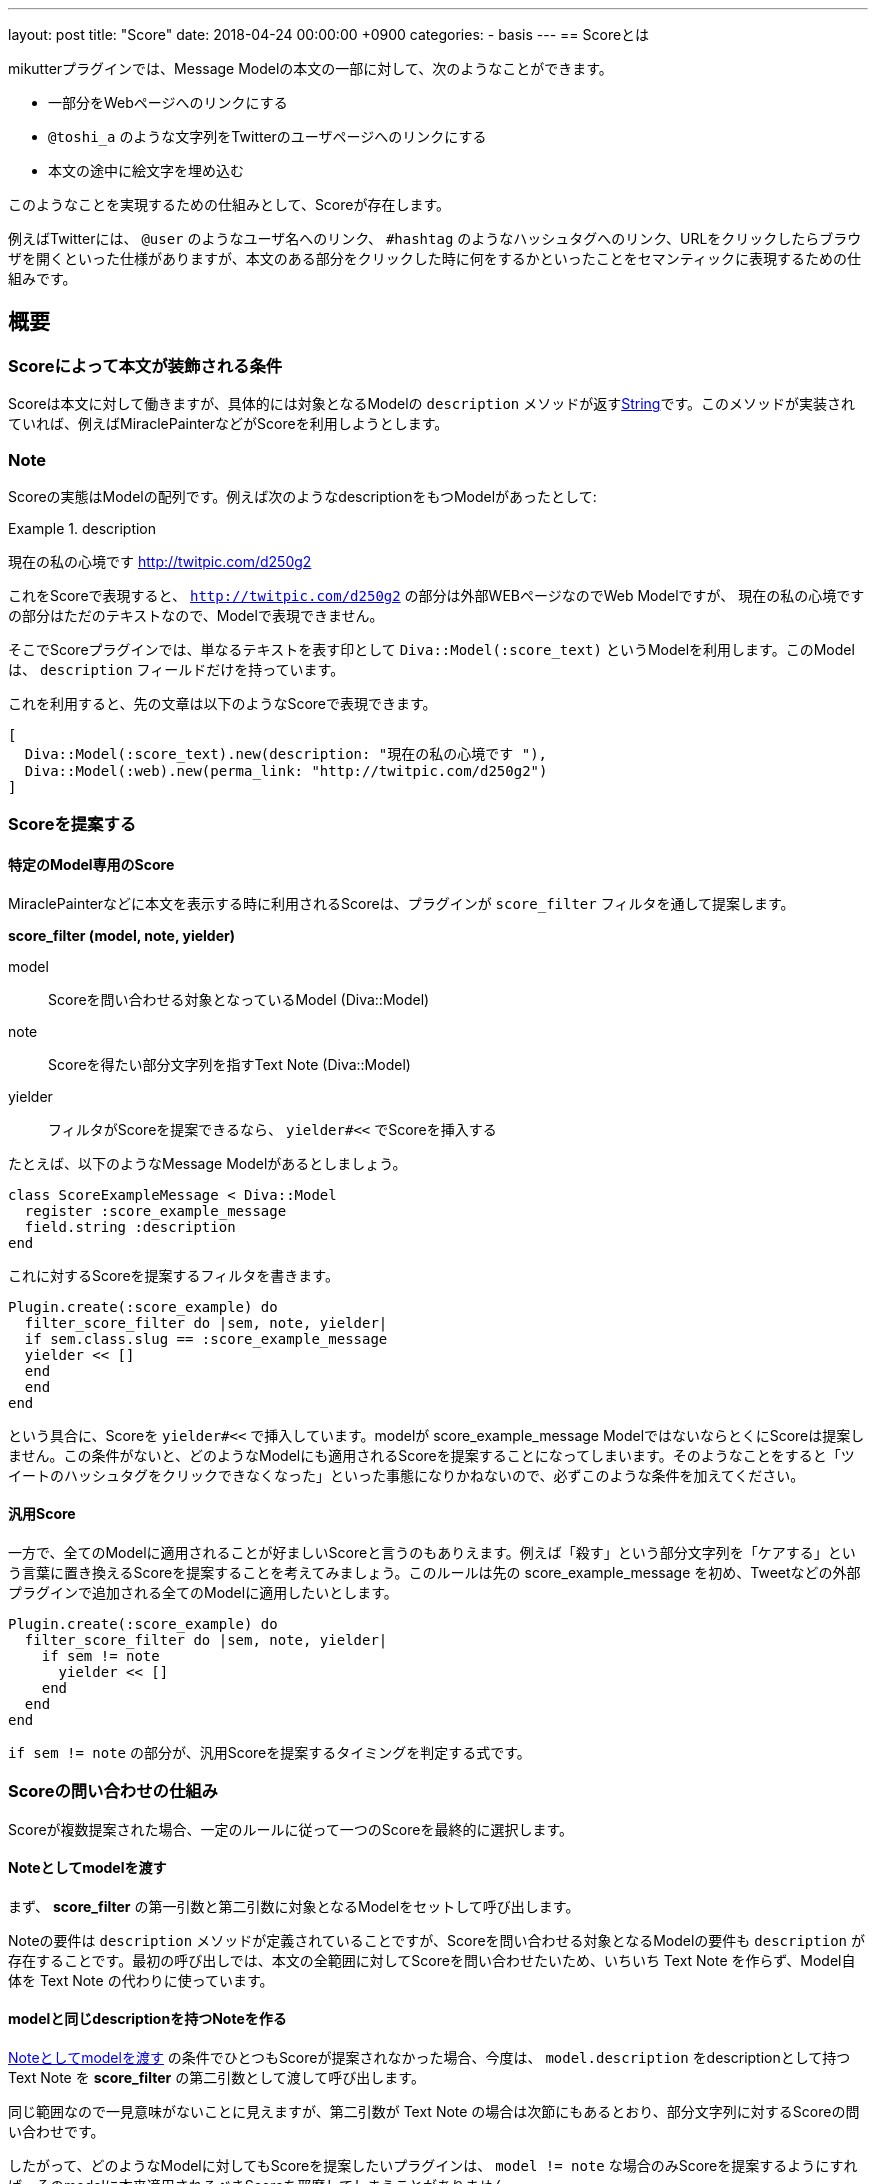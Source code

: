 ---
layout: post
title:  "Score"
date:   2018-04-24 00:00:00 +0900
categories:
- basis
---
== Scoreとは

mikutterプラグインでは、Message Modelの本文の一部に対して、次のようなことができます。

* 一部分をWebページへのリンクにする
* `@toshi_a` のような文字列をTwitterのユーザページへのリンクにする
* 本文の途中に絵文字を埋め込む

このようなことを実現するための仕組みとして、Scoreが存在します。

例えばTwitterには、 `@user` のようなユーザ名へのリンク、 `#hashtag` のようなハッシュタグへのリンク、URLをクリックしたらブラウザを開くといった仕様がありますが、本文のある部分をクリックした時に何をするかといったことをセマンティックに表現するための仕組みです。

== 概要

=== Scoreによって本文が装飾される条件

Scoreは本文に対して働きますが、具体的には対象となるModelの `description` メソッドが返すlink:https://docs.ruby-lang.org/ja/latest/class/String.html[String]です。このメソッドが実装されていれば、例えばMiraclePainterなどがScoreを利用しようとします。

=== Note

Scoreの実態はModelの配列です。例えば次のようなdescriptionをもつModelがあったとして:

.description
====
現在の私の心境です http://twitpic.com/d250g2
====

これをScoreで表現すると、 `http://twitpic.com/d250g2` の部分は外部WEBページなのでWeb Modelですが、 `現在の私の心境です` の部分はただのテキストなので、Modelで表現できません。

そこでScoreプラグインでは、単なるテキストを表す印として `Diva::Model(:score_text)` というModelを利用します。このModelは、 `description` フィールドだけを持っています。

これを利用すると、先の文章は以下のようなScoreで表現できます。

[source, ruby]
----
[
  Diva::Model(:score_text).new(description: "現在の私の心境です "),
  Diva::Model(:web).new(perma_link: "http://twitpic.com/d250g2")
]
----

=== Scoreを提案する

==== 特定のModel専用のScore

MiraclePainterなどに本文を表示する時に利用されるScoreは、プラグインが `score_filter` フィルタを通して提案します。

**score_filter (model, note, yielder)**

model:: Scoreを問い合わせる対象となっているModel (Diva::Model)
note:: Scoreを得たい部分文字列を指すText Note (Diva::Model)
yielder:: フィルタがScoreを提案できるなら、 `yielder#<<` でScoreを挿入する

たとえば、以下のようなMessage Modelがあるとしましょう。

[source, ruby]
----
class ScoreExampleMessage < Diva::Model
  register :score_example_message
  field.string :description
end
----

これに対するScoreを提案するフィルタを書きます。

[source, ruby]
----
Plugin.create(:score_example) do
  filter_score_filter do |sem, note, yielder|
  if sem.class.slug == :score_example_message
  yielder << []
  end
  end
end
----

という具合に、Scoreを `yielder#<<` で挿入しています。modelが score_example_message ModelではないならとくにScoreは提案しません。この条件がないと、どのようなModelにも適用されるScoreを提案することになってしまいます。そのようなことをすると「ツイートのハッシュタグをクリックできなくなった」といった事態になりかねないので、必ずこのような条件を加えてください。

==== 汎用Score

一方で、全てのModelに適用されることが好ましいScoreと言うのもありえます。例えば「殺す」という部分文字列を「ケアする」という言葉に置き換えるScoreを提案することを考えてみましょう。このルールは先の score_example_message を初め、Tweetなどの外部プラグインで追加される全てのModelに適用したいとします。

[source, ruby]
----
Plugin.create(:score_example) do
  filter_score_filter do |sem, note, yielder|
    if sem != note
      yielder << []
    end
  end
end
----

`if sem != note` の部分が、汎用Scoreを提案するタイミングを判定する式です。

=== Scoreの問い合わせの仕組み

Scoreが複数提案された場合、一定のルールに従って一つのScoreを最終的に選択します。

==== Noteとしてmodelを渡す

まず、 **score_filter** の第一引数と第二引数に対象となるModelをセットして呼び出します。

Noteの要件は `description` メソッドが定義されていることですが、Scoreを問い合わせる対象となるModelの要件も `description` が存在することです。最初の呼び出しでは、本文の全範囲に対してScoreを問い合わせたいため、いちいち Text Note を作らず、Model自体を Text Note の代わりに使っています。

==== modelと同じdescriptionを持つNoteを作る

<<Noteとしてmodelを渡す,Noteとしてmodelを渡す>> の条件でひとつもScoreが提案されなかった場合、今度は、 `model.description` をdescriptionとして持つ Text Note を **score_filter** の第二引数として渡して呼び出します。

同じ範囲なので一見意味がないことに見えますが、第二引数が Text Note の場合は次節にもあるとおり、部分文字列に対するScoreの問い合わせです。

したがって、どのようなModelに対してもScoreを提案したいプラグインは、 `model != note` な場合のみScoreを提案するようにすれば、そのmodelに本来適用されるべきScoreを邪魔してしまうことがありません。

==== 選ばれたScoreのTextNoteをNoteとしてscore_filterを再度呼び出す

以上のどちらかの方法でScoreが一つでも返ってくれば、 <<Score選定アルゴリズム,Score選定アルゴリズム>> に従って一つのScoreが選ばれて、表示に使われます。

ここで選ばれたScoreにTextNoteが含まれる場合は、それを第二引数として `score_filter` が呼ばれ、そのText Noteの代わりに使われます。もちろんその中にText Noteがある場合も再帰的に展開されます。

それぞれの **score_filter** のリスナは、URLやカスタム絵文字といった一つの要素に集中していても、Noteを提案することができなかった部分をText Noteにしておけば、再帰的に展開されることで最終的には全てのルールが適用されたScoreが出来上がるのです。先のケアするプラグインなんかは、TweetのScoreが展開された後に再帰呼び出しされた時に動くため、ハッシュタグやURLを展開したうえで文字列の置換を行うことが出来ています。

=== Score選定アルゴリズム

前節で述べたように、 **score_filter** は何度も呼び出されますが、 **score_filter** が二つ以上Scoreを提案した場合、毎回次のような選定アルゴリズムで、一つのScoreを絞り込みます。

==== 最も早くText Note以外のModelが出てくるものを優先する

提案された全てのScoreに対してText Note以外のModelが出現するまでに、先行するText Noteが何文字あるかを調べ、最も字数が少ないものを選びます。

最初のNoteがText Note以外であれば0となり最優先され、Text Noteだけで構成されていれば全体の文字数ぶんの点数がつき、最も低い優先順位になります。

==== Scoreを構成するNoteの数が最も多いもの

それでも複数のScoreが残る場合は、Scoreを構成するNoteの数を比べます。Scoreはただの配列ですので、配列の長さが最も長いものが使われるということです。

これでも一つに絞れなかった場合は、結果は不定です。その時候補リストにあったもののうち一番上にあるものを適当に使います。もっともこの仕様はまず問題になりません。 **score_filter** の再帰的な適用によって、どれを選んでも結局同じ結果になることを期待できるからです。

== Noteの種類

Noteは、定められたメソッドを実装し、ルールを満たした **Diva::Model** ですが、厳密には以下のように幾つか種類があります。

=== Text Note

==== 実装するメソッド

description:: このNoteが含む本文(String)

==== 概要

Scoreのなかで、その部分に表示するテキストを表すものです。ルールが単純なため多くのModelが利用できます。

また、 **score** プラグインに依存することになりますが、 `Diva::Model(:score_text).new(description: "foobar")` という単純なコードでTextNoteを得ることが出来ます。

=== Hyper Link Note

==== 実装するメソッド

description:: リンク文字列(String)

==== その他の要件

Intentを用いて、そのModelを開く方法を提供しておく。

==== 概要

Text Noteとほぼ同じですが、Intentプラグインと連携し、そのModelを開く方法を一つでも提供しておくと、Hyper Link Noteとなります。通知テキストのようなクリッカブルではない場所に印字される場合にはText Noteと同じように扱われてしまいますが、Miracle Painterに描画されるときには下線が引かれた状態でdescriptionの文字列が表示され、クリックするとそのModelに対してIntentが発行されます。

=== Emoji Note

==== 実装するメソッド

inline_photo:: 絵文字として表示する画像のPhoto Model
description:: 代替テキスト

==== 概要

MiraclePainterは、 `inline_photo` メソッドが実装されたNoteが出現すると、本来文字を表示する場所に、画像を表示します。描画される高さはその時のフォントサイズと同じです。正方形なので幅も同じ値です。

通知テキストなど、画像を表示できない場合には `description` の文字列が使われます。

